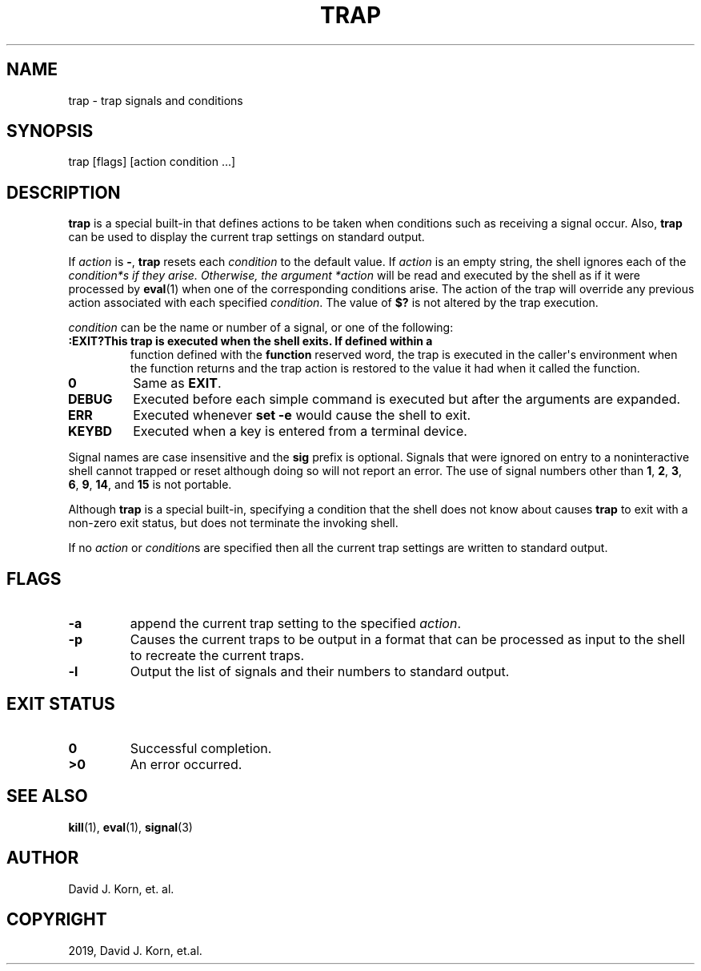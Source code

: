 .\" Man page generated from reStructuredText.
.
.TH "TRAP" "1" "Oct 03, 2019" "" "Korn Shell"
.SH NAME
trap \- trap signals and conditions
.
.nr rst2man-indent-level 0
.
.de1 rstReportMargin
\\$1 \\n[an-margin]
level \\n[rst2man-indent-level]
level margin: \\n[rst2man-indent\\n[rst2man-indent-level]]
-
\\n[rst2man-indent0]
\\n[rst2man-indent1]
\\n[rst2man-indent2]
..
.de1 INDENT
.\" .rstReportMargin pre:
. RS \\$1
. nr rst2man-indent\\n[rst2man-indent-level] \\n[an-margin]
. nr rst2man-indent-level +1
.\" .rstReportMargin post:
..
.de UNINDENT
. RE
.\" indent \\n[an-margin]
.\" old: \\n[rst2man-indent\\n[rst2man-indent-level]]
.nr rst2man-indent-level -1
.\" new: \\n[rst2man-indent\\n[rst2man-indent-level]]
.in \\n[rst2man-indent\\n[rst2man-indent-level]]u
..
.SH SYNOPSIS
.nf
trap [flags] [action condition ...]
.fi
.sp
.SH DESCRIPTION
.sp
\fBtrap\fP is a special built\-in that defines actions to be taken when
conditions such as receiving a signal occur.  Also, \fBtrap\fP can be used
to display the current trap settings on standard output.
.sp
If \fIaction\fP is \fB\-\fP, \fBtrap\fP resets each \fIcondition\fP to the default value.
If \fIaction\fP is an empty string, the shell ignores each of the \fIcondition*s
if they arise. Otherwise, the argument *action\fP will be read and executed
by the shell as if it were processed by \fBeval\fP(1) when one of the
corresponding conditions arise.  The action of the trap will override any
previous action associated with each specified \fIcondition\fP\&.  The value of
\fB$?\fP is not altered by the trap execution.
.sp
\fIcondition\fP can be the name or number of a signal, or one of the following:
.INDENT 0.0
.TP
.B :EXIT?This trap is executed when the shell exits.  If defined within a
function defined with the \fBfunction\fP reserved word, the trap is executed
in the caller\(aqs environment when the function returns and the trap action
is restored to the value it had when it called the function.
.UNINDENT
.INDENT 0.0
.TP
.B 0
Same as \fBEXIT\fP\&.
.TP
.B DEBUG
Executed before each simple command is executed but after the
arguments are expanded.
.TP
.B ERR
Executed whenever \fBset \-e\fP would cause the shell to exit.
.TP
.B KEYBD
Executed when a key is entered from a terminal device.
.UNINDENT
.sp
Signal names are case insensitive and the \fBsig\fP prefix is optional.
Signals that were ignored on entry to a noninteractive shell cannot trapped
or reset although doing so will not report an error.  The use of signal
numbers other than \fB1\fP, \fB2\fP, \fB3\fP, \fB6\fP, \fB9\fP, \fB14\fP, and \fB15\fP is not portable.
.sp
Although \fBtrap\fP is a special built\-in, specifying a condition that the
shell does not know about causes \fBtrap\fP to exit with a non\-zero exit
status, but does not terminate the invoking shell.
.sp
If no \fIaction\fP or \fIcondition\fPs are specified then all the current trap
settings are written to standard output.
.SH FLAGS
.INDENT 0.0
.TP
.B \-a
append the current trap setting to the specified \fIaction\fP\&.
.TP
.B \-p
Causes the current traps to be output in a format that can be
processed as input to the shell to recreate the current traps.
.TP
.B \-l
Output the list of signals and their numbers to standard output.
.UNINDENT
.SH EXIT STATUS
.INDENT 0.0
.TP
.B 0
Successful completion.
.TP
.B >0
An error occurred.
.UNINDENT
.SH SEE ALSO
.sp
\fBkill\fP(1), \fBeval\fP(1), \fBsignal\fP(3)
.SH AUTHOR
David J. Korn, et. al.
.SH COPYRIGHT
2019, David J. Korn, et.al.
.\" Generated by docutils manpage writer.
.
